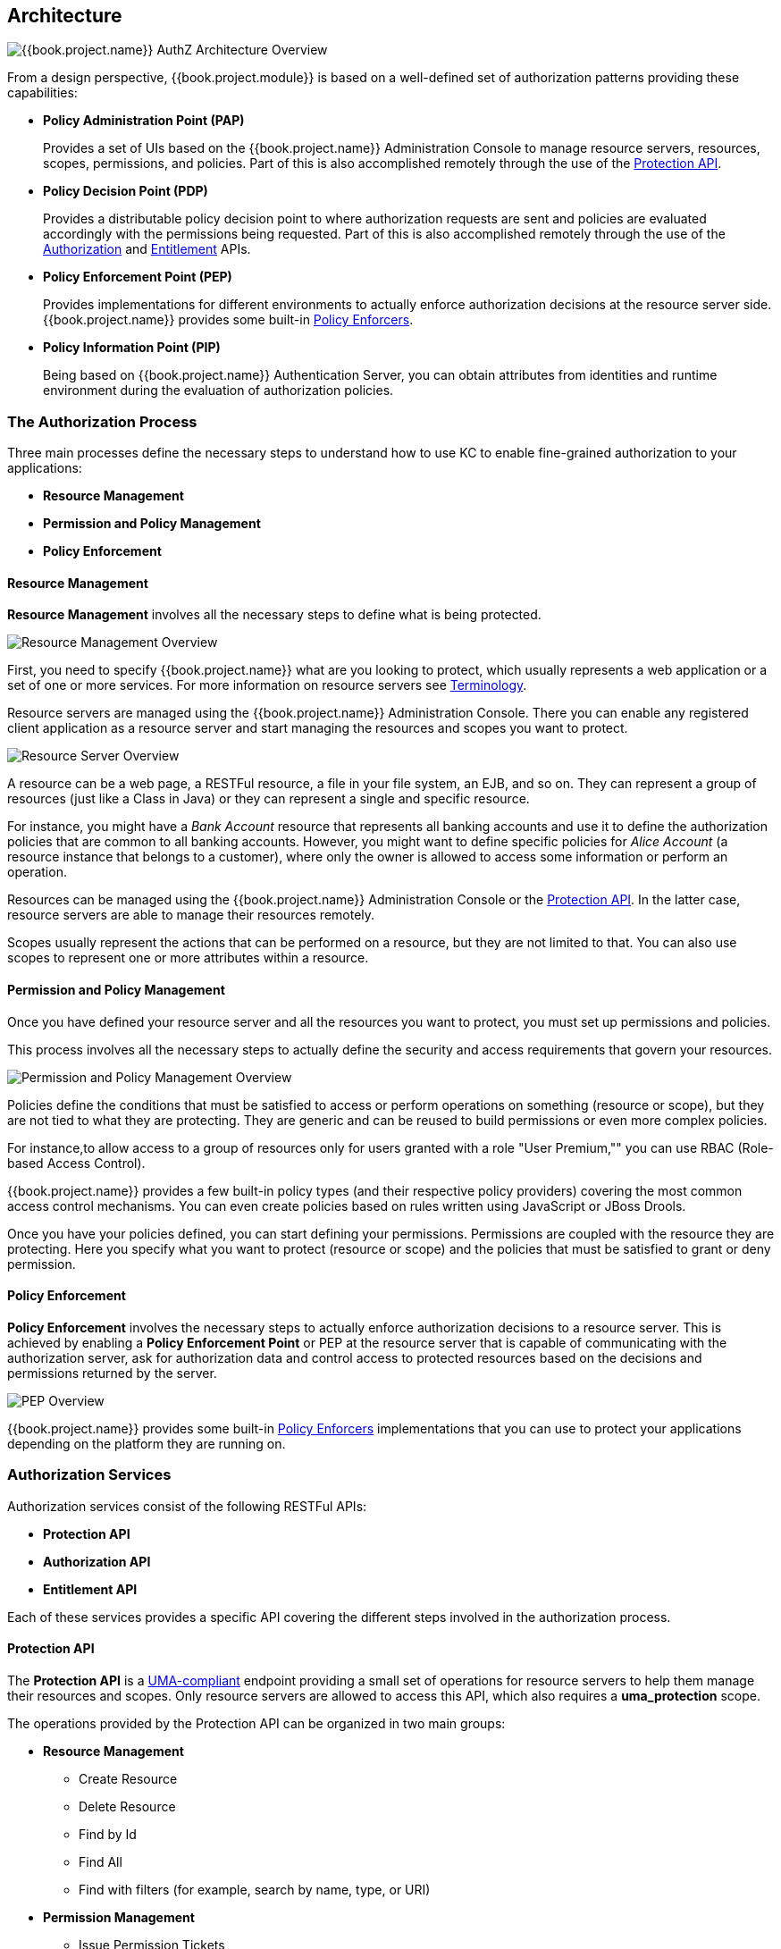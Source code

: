 [[_overview_architecture]]
== Architecture

image:../../images/authz-arch-overview.png[alt="{{book.project.name}} AuthZ Architecture Overview"]

From a design perspective, {{book.project.module}} is based on a well-defined set of authorization patterns providing these capabilities:

* **Policy Administration Point (PAP)**
+
Provides a set of UIs based on the {{book.project.name}} Administration Console to manage resource servers, resources, scopes, permissions, and policies.
Part of this is also accomplished remotely through the use of the <<fake/../../service/protection/protection-api.adoc#_service_protection_api, Protection API>>.
+

* **Policy Decision Point (PDP)**
+
Provides a distributable policy decision point to where authorization requests are sent and policies are evaluated accordingly with the permissions being requested. Part of this is also accomplished remotely through the use of the
<<fake/../../service/authorization/authorization-api.adoc#_service_authorization_api, Authorization>> and <<fake/../../service/entitlement/entitlement-api.adoc#_service_entitlement_api, Entitlement>> APIs.
+

* **Policy Enforcement Point (PEP)**
+
Provides implementations for different environments to actually enforce authorization decisions at the resource server side.
{{book.project.name}} provides some built-in <<fake/../../enforcer/overview.adoc#_enforcer_overview, Policy Enforcers>>.
+

* **Policy Information Point (PIP)**
+
Being based on {{book.project.name}} Authentication Server, you can obtain attributes from identities and runtime environment during the evaluation of authorization policies.

=== The Authorization Process

Three main processes define the necessary steps to understand how to use KC to enable fine-grained authorization to your applications:

* *Resource Management*
* *Permission and Policy Management*
* *Policy Enforcement*

==== Resource Management

*Resource Management* involves all the necessary steps to define what is being protected.

image:../../images/resource-mgmt-process.png[alt="Resource Management Overview"]

First, you need to specify {{book.project.name}} what are you looking to protect, which usually represents a web application or a set of one or more services. For more information on resource servers see <<fake/../../overview/terminology.adoc#_overview_terminology, Terminology>>.

Resource servers are managed using the {{book.project.name}} Administration Console. There you can enable any registered client application as a resource server and start managing the resources and scopes you want to protect.

image:../../images/rs-r-scopes.png[alt="Resource Server Overview"]

A resource can be a web page, a RESTFul resource, a file in your file system, an EJB, and so on. They can represent a group of resources (just like a Class in Java) or they can represent a single and specific resource.

For instance, you might have a _Bank Account_ resource that represents all banking accounts and use it to define the authorization policies that are common to all banking accounts. However, you might want to define specific policies for _Alice Account_ (a resource instance that belongs to a customer), where only the owner is allowed to access some information or perform an operation.

Resources can be managed using the {{book.project.name}} Administration Console or the <<fake/../../service/protection/protection-api.adoc#_service_protection_api, Protection API>>. In the latter case, resource servers are able to manage their resources remotely.

Scopes usually represent the actions that can be performed on a resource, but they are not limited to that. You can also use scopes to represent one or more attributes within a resource.

==== Permission and Policy Management

Once you have defined your resource server and all the resources you want to protect, you must set up permissions and policies.

This process involves all the necessary steps to actually define the security and access requirements that govern your resources.

image:../../images/policy-mgmt-process.png[alt="Permission and Policy Management Overview"]

Policies define the conditions that must be satisfied to access or perform operations on something (resource or scope), but they are not tied to what they are protecting. They are generic and can be reused to build permissions or even more complex policies.

For instance,to allow access to a group of resources only for users granted with a role "User Premium,"" you can use RBAC (Role-based Access Control).

{{book.project.name}} provides a few built-in policy types (and their respective policy providers) covering the most common access control mechanisms. You can even create policies based on rules written using JavaScript or JBoss Drools.

Once you have your policies defined, you can start defining your permissions. Permissions are coupled with the resource they are protecting. Here you specify
what you want to protect (resource or scope) and the policies that must be satisfied to grant or deny permission.

==== Policy Enforcement

*Policy Enforcement* involves the necessary steps to actually enforce authorization decisions to a resource server. This is achieved by enabling a *Policy Enforcement Point* or PEP at the resource server that is capable of communicating with the authorization server, ask for authorization data and control access to protected resources based on the decisions and permissions returned by the server.

image:../../images/pep-pattern-diagram.png[alt="PEP Overview"]

{{book.project.name}} provides some built-in <<fake/../../enforcer/overview.adoc#_enforcer_overview, Policy Enforcers>> implementations that you can use to protect your applications depending on the platform they are running on.


=== Authorization Services

Authorization services consist of the following RESTFul APIs:

* *Protection API*
* *Authorization API*
* *Entitlement API*

Each of these services provides a specific API covering the different steps involved in the authorization process.

==== Protection API

The *Protection API* is a https://docs.kantarainitiative.org/uma/rec-uma-core.html[UMA-compliant] endpoint providing a small set of operations
for resource servers to help them manage their resources and scopes. Only resource servers are allowed to access this API, which also requires a
*uma_protection* scope.

The operations provided by the Protection API can be organized in two main groups:

* *Resource Management*
    ** Create Resource
    ** Delete Resource
    ** Find by Id
    ** Find All
    ** Find with filters (for example, search by name, type, or URI)
* *Permission Management*
    ** Issue Permission Tickets

[NOTE]
By default, Remote Resource Management is enabled. You can change that using the {{book.project.name}} Administration Console and only allow resource management through the console.

When using the UMA protocol, the issuance of Permission Tickets by the Protection API is an important part of the whole authorization process. As described in a subsequent section, they represent the permissions being requested by the client and that are sent to the server to obtain a final token with all permissions granted during the evaluation of the permissions and policies associated with the resources and scopes being requested.

For more information, see <<fake/../../service/protection/protection-api.adoc#_service_protection_api, Protection API>>.

==== Authorization API

The Authorization API is also a https://docs.kantarainitiative.org/uma/rec-uma-core.html[UMA-compliant] endpoint providing a single operation that exchanges an Access Token and <<fake/.././terminology.adoc#_overview_terminology_permission_ticket, Permission Ticket>> with a Requesting Party Token (RPT).

The RPT holds all permissions granted to a client and can be used to call a resource server to get access to its protected resources.

When asking a RPT you can also provide a previously issued RPT. In this case, the resulting RPT will consist of the union of the permissions from the previously RPT and the new ones
within a permission ticket.

image:../../images/authz-calls.png[alt="Authorization API Overview"]

For more information, see <<fake/../../service/authorization/authorization-api.adoc#_service_authorization_api, Authorization API>>.

=== Entitlement API

The Entitlement API provides a 1-legged protocol to issue RPTs. Unlike the Authorization API, the Entitlement API only expects an access token.

From this API you can obtain all the entitlements or permissions for a user (based on the resources managed by a given resource server) or just the entitlements for a set of
one or more resources.

image:../../images/entitlement-calls.png[alt="Entitlement API Overview"]

For more information see <<fake/../../service/entitlement/entitlement-api.adoc#_service_entitlement_api, Entitlement API>>.




